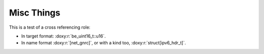 ===========
Misc Things
===========

This is a test of a cross referencing role:

- In target format: :doxy:r:`be_uint16_t::u16`.
- In name format :doxy:r:`[net_gnrc]`, or with a kind too, :doxy:r:`struct[ipv6_hdr_t]`.

.. doxy:c:: lua_riot_newstate

.. doxy:c:: LUAR_ERRORS

.. doxy:c:: GNRC_NETAPI_MSG_TYPE_RCV
  :hidedef:

.. doxy:c:: lua_builtin.h::WEAK

.. doxy:c:: lua_riot_builtin_lua_table_len

.. c:member:: PyObject* PyTypeObject.tp_bases

   Lorem ipsum dolor sit amet, consectetur adipisicing elit, sed doeiusmod
   tempor incididunt ut labore et dolore magna aliqua. Ut enimad minim veniam,
   quis nostrud exercitation ullamco laboris nisi utali


.. py:class:: Foo

    A class for foos.

   .. py:method:: quux()

      Quuxate the foo.


.. c:type:: PyArray_Descr

   The format of the :c:type:`PyArray_Descr` structure that lies at the
   heart of the :c:data:`PyArrayDescr_Type` is



